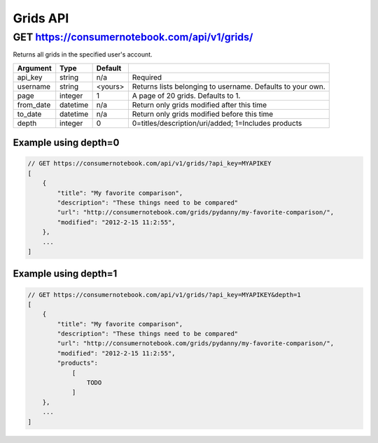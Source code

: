 =========
Grids API
=========

GET https://consumernotebook.com/api/v1/grids/
==================================================

Returns all grids in the specified user's account.

========= ======== ======= ==========================================================
Argument  Type     Default 
========= ======== ======= ==========================================================
api_key   string   n/a     Required
username  string   <yours> Returns lists belonging to username. Defaults to your own.
page      integer  1       A page of 20 grids. Defaults to 1.
from_date datetime n/a     Return only grids modified after this time
to_date   datetime n/a     Return only grids modified before this time
depth     integer  0       0=titles/description/uri/added; 1=Includes products
========= ======== ======= ==========================================================

Example using depth=0
------------------------

.. sourcecode:: javascript

    // GET https://consumernotebook.com/api/v1/grids/?api_key=MYAPIKEY
    [
        {
            "title": "My favorite comparison", 
            "description": "These things need to be compared"
            "url": "http://consumernotebook.com/grids/pydanny/my-favorite-comparison/",
            "modified": "2012-2-15 11:2:55", 
        },
        ...
    ]

Example using depth=1
------------------------

.. sourcecode:: javascript

    // GET https://consumernotebook.com/api/v1/grids/?api_key=MYAPIKEY&depth=1
    [
        {
            "title": "My favorite comparison", 
            "description": "These things need to be compared"
            "url": "http://consumernotebook.com/grids/pydanny/my-favorite-comparison/",
            "modified": "2012-2-15 11:2:55", 
            "products":
                [
                    TODO
                ]
        },
        ...
    ]
